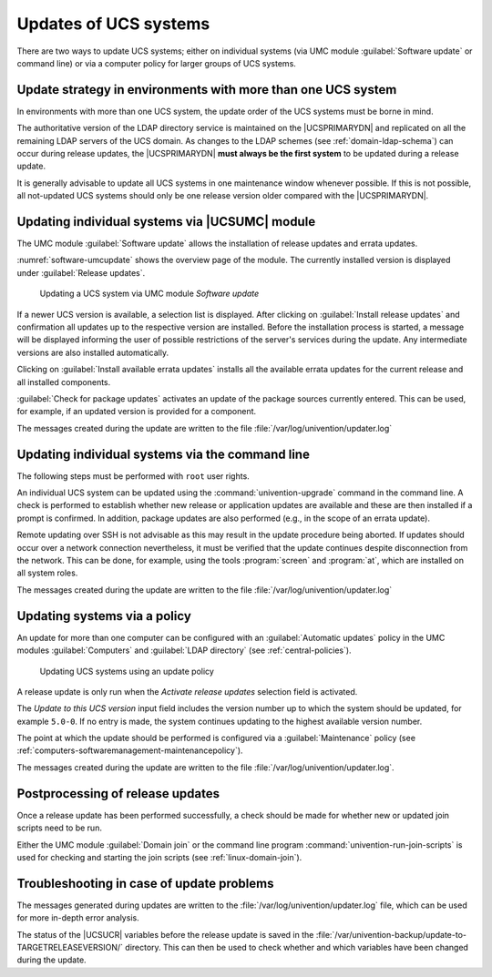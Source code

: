 .. _software-ucs-updates:

Updates of UCS systems
======================

There are two ways to update UCS systems; either on individual systems (via UMC
module :guilabel:`Software update` or command line) or via a computer policy for
larger groups of UCS systems.

.. _computers-update-strategy-in-environments-with-more-than-one-ucs-system:

Update strategy in environments with more than one UCS system
-------------------------------------------------------------

In environments with more than one UCS system, the update order of the
UCS systems must be borne in mind.

The authoritative version of the LDAP directory service is maintained on the
|UCSPRIMARYDN| and replicated on all the remaining LDAP servers of the UCS
domain. As changes to the LDAP schemes (see :ref:`domain-ldap-schema`) can occur
during release updates, the |UCSPRIMARYDN| **must always be the first system**
to be updated during a release update.

It is generally advisable to update all UCS systems in one maintenance
window whenever possible. If this is not possible, all not-updated UCS
systems should only be one release version older compared with the
|UCSPRIMARYDN|.

.. _computers-updating-individual-systems-via-the-umc:

Updating individual systems via |UCSUMC| module
-----------------------------------------------

The UMC module :guilabel:`Software update` allows the installation of release
updates and errata updates.

:numref:`software-umcupdate` shows the overview page of the module. The
currently installed version is displayed under :guilabel:`Release updates`.

.. _software-umcupdate:

.. figure:: /images/software_onlineupdate.*
   :alt: Updating a UCS system via UMC module 'Software update'

   Updating a UCS system via UMC module *Software update*


If a newer UCS version is available, a selection list is displayed.
After clicking on :guilabel:`Install release updates` and
confirmation all updates up to the respective version are installed.
Before the installation process is started, a message will be displayed
informing the user of possible restrictions of the server's services
during the update. Any intermediate versions are also installed
automatically.

Clicking on :guilabel:`Install available errata updates`
installs all the available errata updates for the current release and
all installed components.

:guilabel:`Check for package updates` activates an update of
the package sources currently entered. This can be used, for example, if
an updated version is provided for a component.

The messages created during the update are written to the file
:file:`/var/log/univention/updater.log`

.. _computers-updating-individual-systems-via-the-command-line:

Updating individual systems via the command line
------------------------------------------------

The following steps must be performed with ``root`` user rights.

An individual UCS system can be updated using the :command:`univention-upgrade`
command in the command line. A check is performed to establish whether new
release or application updates are available and these are then installed if a
prompt is confirmed. In addition, package updates are also performed (e.g., in
the scope of an errata update).

Remote updating over SSH is not advisable as this may result in the update
procedure being aborted. If updates should occur over a network connection
nevertheless, it must be verified that the update continues despite
disconnection from the network. This can be done, for example, using the tools
:program:`screen` and :program:`at`, which are installed on all system roles.

The messages created during the update are written to the file
:file:`/var/log/univention/updater.log`

.. _computers-softwaremanagement-releasepolicy:

Updating systems via a policy
-----------------------------

An update for more than one computer can be configured with an
:guilabel:`Automatic updates` policy in the UMC modules :guilabel:`Computers`
and :guilabel:`LDAP directory` (see :ref:`central-policies`).

.. _software-policyupdate:

.. figure:: /images/software_policy.*
   :alt: Updating UCS systems using an update policy

   Updating UCS systems using an update policy

A release update is only run when the *Activate release updates* selection field
is activated.

The *Update to this UCS version* input field includes the version number up to
which the system should be updated, for example ``5.0-0``. If no entry is made,
the system continues updating to the highest available version number.

The point at which the update should be performed is configured via a
:guilabel:`Maintenance` policy (see
:ref:`computers-softwaremanagement-maintenancepolicy`).

The messages created during the update are written to the file
:file:`/var/log/univention/updater.log`.

.. _computers-postprocessing-of-release-updates:

Postprocessing of release updates
---------------------------------

Once a release update has been performed successfully, a check should be
made for whether new or updated join scripts need to be run.

Either the UMC module :guilabel:`Domain join` or the command
line program :command:`univention-run-join-scripts` is used
for checking and starting the join scripts (see
:ref:`linux-domain-join`).

.. _computers-troubleshooting:

Troubleshooting in case of update problems
------------------------------------------

The messages generated during updates are written to the
:file:`/var/log/univention/updater.log` file, which can
be used for more in-depth error analysis.

The status of the |UCSUCR| variables before the release update is saved in
the :file:`/var/univention-backup/update-to-TARGETRELEASEVERSION/`
directory. This can then be used to check whether and which variables
have been changed during the update.
